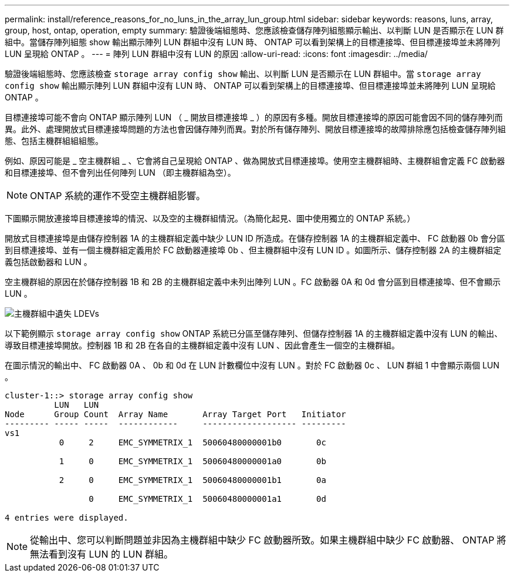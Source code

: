 ---
permalink: install/reference_reasons_for_no_luns_in_the_array_lun_group.html 
sidebar: sidebar 
keywords: reasons, luns, array, group, host, ontap, operation, empty 
summary: 驗證後端組態時、您應該檢查儲存陣列組態顯示輸出、以判斷 LUN 是否顯示在 LUN 群組中。當儲存陣列組態 show 輸出顯示陣列 LUN 群組中沒有 LUN 時、 ONTAP 可以看到架構上的目標連接埠、但目標連接埠並未將陣列 LUN 呈現給 ONTAP 。 
---
= 陣列 LUN 群組中沒有 LUN 的原因
:allow-uri-read: 
:icons: font
:imagesdir: ../media/


[role="lead"]
驗證後端組態時、您應該檢查 `storage array config show` 輸出、以判斷 LUN 是否顯示在 LUN 群組中。當 `storage array config show` 輸出顯示陣列 LUN 群組中沒有 LUN 時、 ONTAP 可以看到架構上的目標連接埠、但目標連接埠並未將陣列 LUN 呈現給 ONTAP 。

目標連接埠可能不會向 ONTAP 顯示陣列 LUN （ _ 開放目標連接埠 _ ）的原因有多種。開放目標連接埠的原因可能會因不同的儲存陣列而異。此外、處理開放式目標連接埠問題的方法也會因儲存陣列而異。對於所有儲存陣列、開放目標連接埠的故障排除應包括檢查儲存陣列組態、包括主機群組組組態。

例如、原因可能是 _ 空主機群組 _ 、它會將自己呈現給 ONTAP 、做為開放式目標連接埠。使用空主機群組時、主機群組會定義 FC 啟動器和目標連接埠、但不會列出任何陣列 LUN （即主機群組為空）。

[NOTE]
====
ONTAP 系統的運作不受空主機群組影響。

====
下圖顯示開放連接埠目標連接埠的情況、以及空的主機群組情況。（為簡化起見、圖中使用獨立的 ONTAP 系統。）

開放式目標連接埠是由儲存控制器 1A 的主機群組定義中缺少 LUN ID 所造成。在儲存控制器 1A 的主機群組定義中、 FC 啟動器 0b 會分區到目標連接埠、並有一個主機群組定義用於 FC 啟動器連接埠 0b 、但主機群組中沒有 LUN ID 。如圖所示、儲存控制器 2A 的主機群組定義包括啟動器和 LUN 。

空主機群組的原因在於儲存控制器 1B 和 2B 的主機群組定義中未列出陣列 LUN 。FC 啟動器 0A 和 0d 會分區到目標連接埠、但不會顯示 LUN 。

image::../media/ldevs_missing_from_host_group.gif[主機群組中遺失 LDEVs]

以下範例顯示 `storage array config show` ONTAP 系統已分區至儲存陣列、但儲存控制器 1A 的主機群組定義中沒有 LUN 的輸出、導致目標連接埠開放。控制器 1B 和 2B 在各自的主機群組定義中沒有 LUN 、因此會產生一個空的主機群組。

在圖示情況的輸出中、 FC 啟動器 0A 、 0b 和 0d 在 LUN 計數欄位中沒有 LUN 。對於 FC 啟動器 0c 、 LUN 群組 1 中會顯示兩個 LUN 。

[listing]
----
cluster-1::> storage array config show
          LUN   LUN
Node      Group Count  Array Name       Array Target Port   Initiator
--------- ----- -----  ------------     ------------------- ---------
vs1
           0     2     EMC_SYMMETRIX_1  50060480000001b0       0c

           1     0     EMC_SYMMETRIX_1  50060480000001a0       0b

           2     0     EMC_SYMMETRIX_1  50060480000001b1       0a

                 0     EMC_SYMMETRIX_1  50060480000001a1       0d

4 entries were displayed.
----
[NOTE]
====
從輸出中、您可以判斷問題並非因為主機群組中缺少 FC 啟動器所致。如果主機群組中缺少 FC 啟動器、 ONTAP 將無法看到沒有 LUN 的 LUN 群組。

====